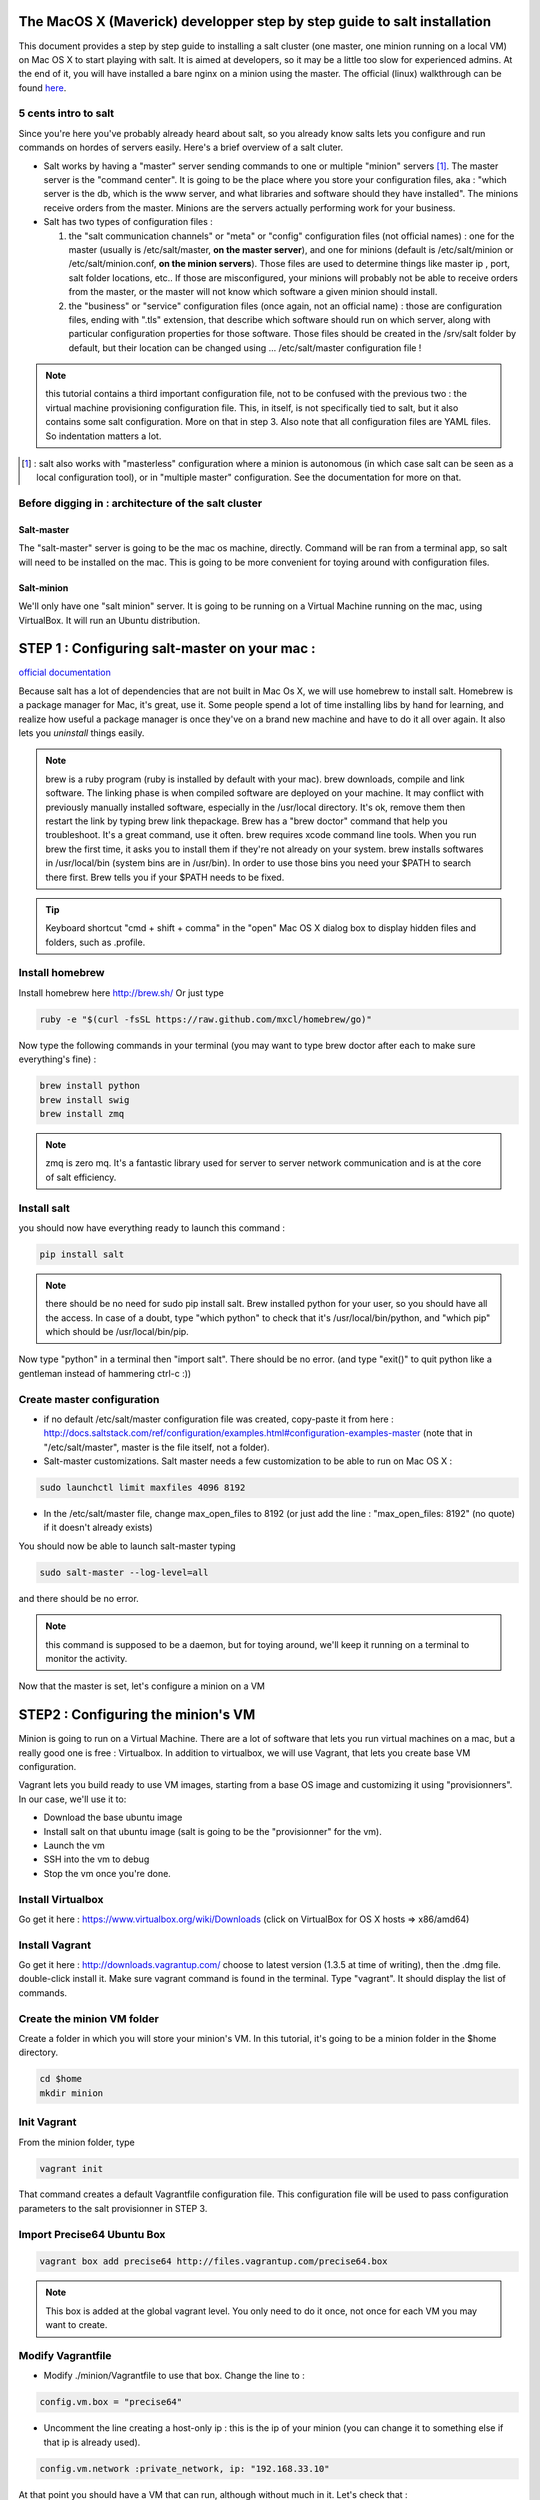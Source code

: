 The MacOS X (Maverick) developper step by step guide to salt installation
=========================================================================

This document provides a step by step guide to installing a salt cluster (one master, one minion running on a local VM) on Mac OS X to start playing with salt. It is aimed at developers, so it may be a little too slow for experienced admins. At the end of it, you will have installed a bare nginx on a minion using the master.
The official (linux) walkthrough can be found `here
<http://docs.saltstack.com/topics/tutorials/walkthrough.html>`_.



5 cents intro to salt
---------------------

Since you're here you've probably already heard about salt, so you already know salts lets you configure and run commands on hordes of servers easily. Here's a brief overview of a salt cluter.

- Salt works by having a "master" server sending commands to one or multiple "minion" servers [#]_. The master server is the "command center". It is going to be the place where you store your configuration files, aka : "which server is the db, which is the www server, and what libraries and software should they have installed". The minions receive orders from the master. Minions are the servers actually performing work for your business.

- Salt has two types of configuration files :

  1. the "salt communication channels" or "meta"  or "config" configuration files (not official names) : one for the master (usually is /etc/salt/master, **on the master server**), and one for minions (default is /etc/salt/minion or /etc/salt/minion.conf, **on the minion servers**). Those files are used to determine things like master ip , port, salt folder locations, etc.. If those are misconfigured, your minions will probably not be able to receive orders from the master, or the master will not know which software a given minion should install.

  2. the "business" or "service" configuration files (once again, not an official name) : those are configuration files, ending with ".tls" extension, that describe which software should run on which server, along with particular configuration properties for those software. Those files should be created in the /srv/salt folder by default, but their location can be changed using ... /etc/salt/master configuration file !

.. note:: this tutorial contains a third important configuration file, not to be confused with the previous two : the virtual machine provisioning configuration file. This, in itself, is not specifically tied to salt, but it also contains some salt configuration. More on that in step 3. Also note that all configuration files are YAML files. So indentation matters a lot.

.. [#] : salt also works with "masterless" configuration where a minion is autonomous (in which case salt can be seen as a local configuration tool), or in
  "multiple master" configuration. See the documentation for more on that.



Before digging in : architecture of the salt cluster
---------------------------------------------------

Salt-master
+++++++++++
The "salt-master" server is going to be the mac os machine, directly. Command will be ran from a terminal app, so salt will need to be installed on the mac. This is going to be more convenient for toying around with configuration files.

Salt-minion
+++++++++++
We'll only have one "salt minion" server. It is going to be running on a Virtual Machine running on the mac, using VirtualBox. It will run an Ubuntu distribution.


STEP 1 : Configuring salt-master on your mac :
=========================================================================

`official documentation
<http://docs.saltstack.com/topics/installation/osx.html>`_

Because salt has a lot of dependencies that are not built in Mac Os X, we will use homebrew to install salt. Homebrew is a package manager for Mac, it's great, use it. Some people spend a lot of time installing libs by hand for learning, and realize how useful a package manager is once they've on a brand new machine and have to do it all over again. It also lets you *uninstall* things easily.

.. note::
  brew is a ruby program (ruby is installed by default with your mac). brew downloads, compile and link software. The linking phase is when compiled software are deployed on your machine. It may conflict with previously manually installed software, especially in the /usr/local directory. It's ok, remove them then restart the link by typing brew link thepackage. 
  Brew has a "brew doctor" command that help you troubleshoot. It's a great command, use it often.
  brew requires xcode command line tools. When you run brew the first time, it asks you to install them if they're not already on your system.
  brew installs softwares in /usr/local/bin (system bins are in /usr/bin). In order to use those bins you need your $PATH to search there first. Brew tells you if your $PATH needs to be fixed.

.. tip:: Keyboard shortcut "cmd + shift + comma" in the "open" Mac OS X dialog box to display hidden files and folders, such as .profile.


Install homebrew
----------------
Install homebrew here http://brew.sh/
Or just type

.. code-block:: bash

    ruby -e "$(curl -fsSL https://raw.github.com/mxcl/homebrew/go)"


Now type the following commands in your terminal  (you may want to type brew doctor after each to make sure everything's fine) :

.. code-block:: bash

    brew install python
    brew install swig
    brew install zmq

.. note:: zmq is zero mq. It's a fantastic library used for server to server network communication and is at the core of salt efficiency.

Install salt
------------

you should now have everything ready to launch this command : 

.. code-block:: bash

    pip install salt

.. note:: there should be no need for sudo pip install salt. Brew installed python for your user, so you should have all the access. In case of a doubt, type "which python" to check that it's /usr/local/bin/python, and "which pip" which should be /usr/local/bin/pip.

Now type "python" in a terminal then "import salt". There should be no error. (and type "exit()" to quit python like a gentleman instead of hammering ctrl-c :))

Create master configuration
---------------------------
- if no default /etc/salt/master configuration file was created, copy-paste it from here : http://docs.saltstack.com/ref/configuration/examples.html#configuration-examples-master (note that in "/etc/salt/master", master is the file itself, not a folder).

- Salt-master customizations. Salt master needs a few customization to be able to run on Mac OS X :

.. code-block:: bash

    sudo launchctl limit maxfiles 4096 8192

- In the /etc/salt/master file, change max_open_files to 8192 (or just add the line : "max_open_files: 8192" (no quote) if it doesn't already exists)

You should now be able to launch salt-master typing

.. code-block:: bash

    sudo salt-master --log-level=all

and there should be no error.

.. note:: this command is supposed to be a daemon, but for toying around, we'll keep it running on a terminal to monitor the activity.


Now that the master is set, let's configure a minion on a VM

STEP2 : Configuring the minion's VM
=========================================================================

Minion is going to run on a Virtual Machine. There are a lot of software that lets you run virtual machines on a mac, but a really good one is free : Virtualbox. In addition to virtualbox, we will use Vagrant, that lets you create base VM configuration.

Vagrant lets you build ready to use VM images, starting from a base OS image and customizing it using "provisionners".
In our case, we'll use it to:

* Download the base ubuntu image
* Install salt on that ubuntu image (salt is going to be the "provisionner" for the vm).
* Launch the vm
* SSH into the vm to debug
* Stop the vm once you're done.

Install Virtualbox
------------------
Go get it here : https://www.virtualbox.org/wiki/Downloads (click on VirtualBox for OS X hosts => x86/amd64)

Install Vagrant
---------------
Go get it here : http://downloads.vagrantup.com/ choose to latest version (1.3.5 at time of writing), then the .dmg file. double-click install it.
Make sure vagrant command is found in the terminal. Type "vagrant". It should display the list of commands.

Create the minion VM folder
---------------------------
Create a folder in which you will store your minion's VM. In this tutorial, it's going to be a minion folder in the $home directory.

.. code-block:: bash

    cd $home
    mkdir minion


Init Vagrant
------------
From the minion folder, type

.. code-block:: bash

    vagrant init

That command creates a default Vagrantfile configuration file. This configuration file will be used to pass configuration parameters to the salt provisionner in STEP 3.

Import Precise64 Ubuntu Box
---------------------------

.. code-block:: bash

    vagrant box add precise64 http://files.vagrantup.com/precise64.box

.. note:: This box is added at the global vagrant level. You only need to do it once, not once for each VM you may want to create.

Modify Vagrantfile
------------------

- Modify ./minion/Vagrantfile to use that box. Change the line to :

.. code-block:: yaml

    config.vm.box = "precise64"

- Uncomment the line creating a host-only ip : this is the ip of your minion (you can change it to something else if that ip is already used).

.. code-block:: yaml

    config.vm.network :private_network, ip: "192.168.33.10"


At that point you should have a VM that can run, although without much in it. Let's check that :

Checking the VM
----------------

From the $home/minion folder type

.. code-block:: bash

    vagrant up

=> you should have a log showing the VM booting. Once it's done you'll be back to the terminal.

.. code-block:: bash

    ping 192.168.33.10

=> The VM should be answering.

Now log inside the VM in ssh using vagrant again :

.. code-block:: bash

    vagrant ssh

=> You should see the shell prompt changing to something like "vagrant@precise64:~$" meaning you're inside the VM.
From there, type

.. code-block::

    ping 10.0.2.2

=> That ip is the ip of your VM host (the Mac OS X OS). The number is a virtualBox default and is displayed in the log after the vagrant ssh command. We'll use that IP to tell the minion where the salt master is. Once you're done, end the ssh session typing "exit".

It's now time to connect the VM to the salt master

STEP 3 : Connecting master and minion
=========================================================================

Creating minion.conf
--------------------
Create a "minion.conf" file in the minion directory. In that file, put those three lines, giving the id for this minion, and the ip of the master :

.. code-block::

    master: 10.0.2.2
    id: 'minion1'
    file_client: remote

Minions authenticate themselves to the master using keys. Keys are generated automatically if you don't provide one, and you can accept them later on. But this requires you to accept the minion key every time you destroy and recreate a minion (which could be quite often). A better way is to create those keys in advance, feed them to the minion, and autorise them once for all. To do that : 

Preseed minion keys
-------------------
From the minion folder run

.. code-block:: bash

    sudo salt-key --gen-keys=minion1

This should create two files : minion1.pem and minion1.pub 
Since those files have been created by sudo, but will be used by vagrant, you need to change ownership :

.. code-block:: bash

    sudo chown youruser minion1.pem
    sudo chown youruser minion1.pub

Then copy the .pub file into the list of accepted minions :

.. code-block:: bash

    sudo cp minion1.pub /etc/salt/pki/master/minions/minion1


Modify Vagrantfile to use salt provisionner
-------------------------------------------
Let's now modify the Vagrantfile to provision the VM using salt.
Add the following section in the Vagrantfile (note : it should be as the same indentation level as the other properties):

.. code-block:: yaml

    # salt-vagrant config
    config.vm.provision :salt do |salt|
        salt.run_highstate = true
        salt.minion_config = "./minion.conf"
        salt.minion_key = "./minion1.pem"
        salt.minion_pub = "./minion1.pub"
    end


Now destroy the vm and recreate it, from the /minion folder.

.. code-block:: bash

    vagrant destroy
    vagrant up

If everything is fine, you should see a message at some point saying

.. code-block:: bash

    "Bootstrapping Salt... (this may take a while)
    Salt successfully configured and installed!"

Checking master-minion communication
------------------------------------
To make sure master and minion are talking to each other, type this command

.. code-block:: bash

    sudo salt '*' test.ping

=>You should see your minion answering the ping.

It's now time to do some configuration

STEP 4 : Configure services to install on the minion
=========================================================================

In the step we'll use salt-master to instruct our minion to install nginx.

Checking original state
-----------------------
First, make sure no http server is installed in our minion.
Open a browser at http://192.168.33.10/
=> Can not reach site.

Initialize top.sls file
-----------------------
Service configuration is done in the /srv/salt/top.sls file (and subfiles/folder), and then running the state.highstate command to have salt-master give orders to minions to update and update their states.

First Create an empty file.

.. code-block:: bash

    touch /srv/salt/top.sls

When the file is empty, or if no configuration is found for our minion, an error message happen :

.. code-block:: bash

    sudo salt 'minion1' state.highstate

    Should get you a "No Top file or external nodes data matches found" error

Create nginx configuration
--------------------------
Now is finally the time to enter the real meat of our servers configuration. We'll suppose our minion is an web server that should have nginx installed.

Insert the following lines to our **top.sls** file (which should have nothing else).

.. code-block:: yaml

    base:
      'minion1':
        - bin.nginx

also create a **/srv/salt/bin/nginx.sls** file containing the following :

.. code-block:: yaml

    nginx:
      pkg.installed:
        - name: nginx
      service.running:
        - enable: True
        - reload: True

Check minion state
------------------
Finally launch the state.highstate command again :

.. code-block:: bash

    sudo salt 'minion1' state.highstate

=>You should see a log showing that the nginx package has been installed and the service configured.
To prove it, open your browser at http://192.168.33.10/ and see the Welcome to nginx message.

Congratulations !

STEP 5  where to go from there ?
=========================================================================
A full description of configuration management (tls files among other things) is here : http://docs.saltstack.com/index.html#configuration-management

Enjoy !


